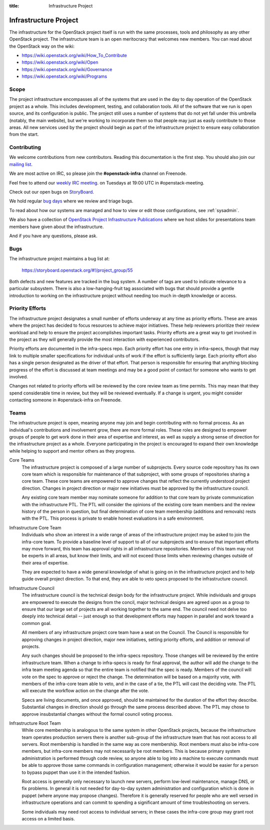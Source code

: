 :title: Infrastructure Project

.. _infra-project:

Infrastructure Project
######################

The infrastructure for the OpenStack project itself is run with the
same processes, tools and philosophy as any other OpenStack project.
The infrastructure team is an open meritocracy that welcomes new
members.  You can read about the OpenStack way on the wiki:

* https://wiki.openstack.org/wiki/How_To_Contribute
* https://wiki.openstack.org/wiki/Open
* https://wiki.openstack.org/wiki/Governance
* https://wiki.openstack.org/wiki/Programs

Scope
=====

The project infrastructure encompasses all of the systems that are
used in the day to day operation of the OpenStack project as a whole.
This includes development, testing, and collaboration tools.  All of
the software that we run is open source, and its configuration is
public.  The project still uses a number of systems that do not yet
fall under this umbrella (notably, the main website), but we're
working to incorporate them so that people may just as easily
contribute to those areas.  All new services used by the project
should begin as part of the infrastructure project to ensure easy
collaboration from the start.

Contributing
============

We welcome contributions from new contributors.  Reading this
documentation is the first step.  You should also join our `mailing list <http://lists.openstack.org/cgi-bin/mailman/listinfo/openstack-infra>`_.

We are most active on IRC, so please join the **#openstack-infra**
channel on Freenode.

Feel free to attend our `weekly IRC meeting
<https://wiki.openstack.org/wiki/Meetings/InfraTeamMeeting>`_.
on Tuesdays at 19:00 UTC in #openstack-meeting.

Check out our open bugs on `StoryBoard
<https://storyboard.openstack.org/#!/project_group/55>`_.

We hold regular `bug days
<https://wiki.openstack.org/wiki/InfraTeam#Bugs>`_ where we review and
triage bugs.

To read about how our systems are managed and how to view or edit
those configurations, see :ref:`sysadmin`.

We also have a collection of `OpenStack Project Infrastructure Publications
<http://docs.openstack.org/infra/publications/>`_ where we host slides for
presentations team members have given about the infrastructure.

And if you have any questions, please ask.

Bugs
====

The infrastructure project maintains a bug list at:

  https://storyboard.openstack.org/#!/project_group/55

Both defects and new features are tracked in the bug system.  A number
of tags are used to indicate relevance to a particular subsystem.
There is also a low-hanging-fruit tag associated with bugs that should
provide a gentle introduction to working on the infrastructure project
without needing too much in-depth knowledge or access.

Priority Efforts
================

The infrastructure project designates a small number of efforts
underway at any time as priority efforts.  These are areas where the
project has decided to focus resources to achieve major initiatives.
These help reviewers prioritize their review workload and help to
ensure the project accomplishes important tasks.  Priority efforts are
a great way to get involved in the project as they will generally
provide the most interaction with experienced contributors.

Priority efforts are documented in the infra-specs repo.  Each
priority effort has one entry in infra-specs, though that may link to
multiple smaller specifications for individual units of work if the
effort is sufficiently large.  Each priority effort also has a single
person designated as the driver of that effort.  That person is
responsible for ensuring that anything blocking progress of the effort
is discussed at team meetings and may be a good point of contact for
someone who wants to get involved.

Changes not related to priority efforts will be reviewed by the core
review team as time permits.  This may mean that they spend
considerable time in review, but they will be reviewed eventually.  If
a change is urgent, you might consider contacting someone in
#openstack-infra on Freenode.

Teams
=====

The infrastructure project is open, meaning anyone may join and begin
contributing with no formal process.  As an individual's contributions
and involvement grow, there are more formal roles.  These roles are
designed to empower groups of people to get work done in their area of
expertise and interest, as well as supply a strong sense of direction
for the infrastructure project as a whole.  Everyone participating in
the project is encouraged to expand their own knowledge while helping
to support and mentor others as they progress.

Core Teams
  The infrastructure project is composed of a large number of
  subprojects.  Every source code repository has its own core team
  which is responsible for maintenance of that subproject, with some
  groups of repositories sharing a core team.  These core teams are
  empowered to approve changes that reflect the currently understood
  project direction.  Changes in project direction or major new
  initiatives must be approved by the infrastructure council.

  Any existing core team member may nominate someone for addition to
  that core team by private communication with the infrastructure PTL.
  The PTL will consider the opinions of the existing core team members
  and the review history of the person in question, but final
  determination of core team membership (additions and removals) rests
  with the PTL.  This process is private to enable honest evaluations
  in a safe environment.

Infrastructure Core Team
  Individuals who show an interest in a wide range of areas of the
  infrastructure project may be asked to join the infra-core team.  To
  provide a baseline level of support to all of our subprojects and to
  ensure that important efforts may move forward, this team has
  approval rights in all infrastructure repositories.  Members of this
  team may not be experts in all areas, but know their limits, and
  will not exceed those limits when reviewing changes outside of their
  area of expertise.

  They are expected to have a wide general knowledge of what is going
  on in the infrastructure project and to help guide overall project
  direction.  To that end, they are able to veto specs proposed to the
  infrastructure council.

Infrastructure Council
  The infrastructure council is the technical design body for the
  infrastructure project.  While individuals and groups are empowered
  to execute the designs from the concil, major technical designs are
  agreed upon as a group to ensure that our large set of projects are
  all working together to the same end.  The council need not delve
  too deeply into technical detail -- just enough so that development
  efforts may happen in parallel and work toward a common goal.

  All members of any infrastructure project core team have a seat on
  the Council.  The Council is responsible for approving changes in
  project direction, major new initiatives, setting priority efforts,
  and addition or removal of projects.

  Any such changes should be proposed to the infra-specs repository.
  Those changes will be reviewed by the entire infrastructure team.
  When a change to infra-specs is ready for final approval, the author
  will add the change to the infra team meeting agenda so that the
  entire team is notified that the spec is ready.  Members of the
  council will vote on the spec to approve or reject the change.  The
  determination will be based on a majority vote, with members of the
  infra-core team able to veto, and in the case of a tie, the PTL will
  cast the deciding vote.  The PTL will execute the workflow action on
  the change after the vote.

  Specs are living documents, and once approved, should be maintained
  for the duration of the effort they describe.  Substantial changes
  in direction should go through the same process described above.
  The PTL may chose to approve insubstantial changes without the
  formal council voting process.

Infrastructure Root Team
  While core membership is analogous to the same system in other
  OpenStack projects, because the infrastructure team operates
  production servers there is another sub-group of the infrastructure
  team that has root access to all servers.  Root membership is
  handled in the same way as core membership.  Root members must also
  be infra-core members, but infra-core members may not necessarily be
  root members.  This is because primary system administration is
  performed through code review, so anyone able to log into a machine
  to execute commands must be able to approve those same commands in
  configuration management; otherwise it would be easier for a person
  to bypass puppet than use it in the intended fashion.

  Root access is generally only necessary to launch new servers,
  perform low-level maintenance, manage DNS, or fix problems.  In
  general it is not needed for day-to-day system administration and
  configuration which is done in puppet (where anyone may propose
  changes).  Therefore it is generally reserved for people who are
  well versed in infrastructure operations and can commit to spending
  a significant amount of time troubleshooting on servers.

  Some individuals may need root access to individual servers; in
  these cases the infra-core group may grant root access on a limited
  basis.
